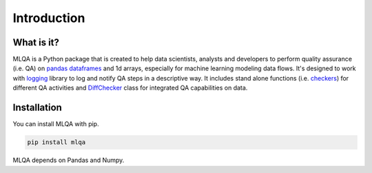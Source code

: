 Introduction
============

What is it?
-----------

MLQA is a Python package that is created to help data scientists, analysts and developers to perform quality assurance (i.e. QA) on `pandas dataframes <https://pandas.pydata.org/pandas-docs/stable/reference/api/pandas.DataFrame.html>`_ and 1d arrays, especially for machine learning modeling data flows. It's designed to work with `logging <https://docs.python.org/3/library/logging.html>`_ library to log and notify QA steps in a descriptive way. It includes stand alone functions (i.e. `checkers <checkers.html>`_) for different QA activities and `DiffChecker <identifiers.html#mlqa.identifiers.DiffChecker>`_ class for integrated QA capabilities on data.

Installation
------------

You can install MLQA with pip.

.. code-block::

	pip install mlqa

MLQA depends on Pandas and Numpy.